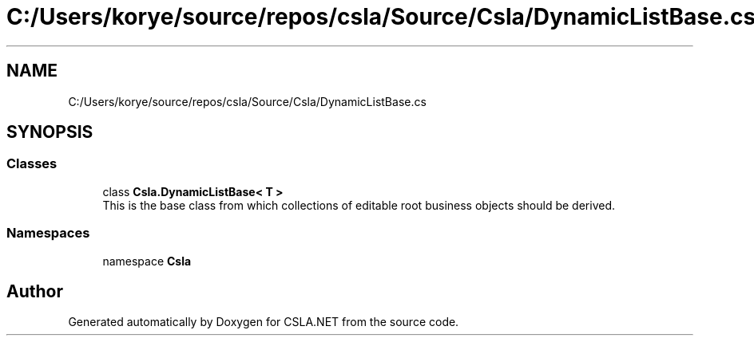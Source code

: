 .TH "C:/Users/korye/source/repos/csla/Source/Csla/DynamicListBase.cs" 3 "Wed Jul 21 2021" "Version 5.4.2" "CSLA.NET" \" -*- nroff -*-
.ad l
.nh
.SH NAME
C:/Users/korye/source/repos/csla/Source/Csla/DynamicListBase.cs
.SH SYNOPSIS
.br
.PP
.SS "Classes"

.in +1c
.ti -1c
.RI "class \fBCsla\&.DynamicListBase< T >\fP"
.br
.RI "This is the base class from which collections of editable root business objects should be derived\&. "
.in -1c
.SS "Namespaces"

.in +1c
.ti -1c
.RI "namespace \fBCsla\fP"
.br
.in -1c
.SH "Author"
.PP 
Generated automatically by Doxygen for CSLA\&.NET from the source code\&.
